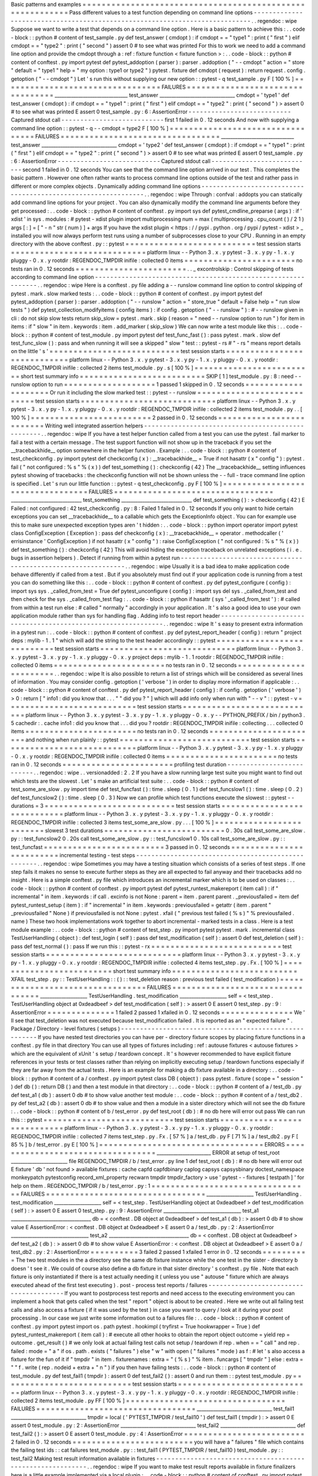 Basic
patterns
and
examples
=
=
=
=
=
=
=
=
=
=
=
=
=
=
=
=
=
=
=
=
=
=
=
=
=
=
=
=
=
=
=
=
=
=
=
=
=
=
=
=
=
=
=
=
=
=
=
=
=
=
=
=
=
=
=
=
=
=
Pass
different
values
to
a
test
function
depending
on
command
line
options
-
-
-
-
-
-
-
-
-
-
-
-
-
-
-
-
-
-
-
-
-
-
-
-
-
-
-
-
-
-
-
-
-
-
-
-
-
-
-
-
-
-
-
-
-
-
-
-
-
-
-
-
-
-
-
-
-
-
-
-
-
-
-
-
-
-
-
-
-
-
-
-
-
-
-
-
.
.
regendoc
:
wipe
Suppose
we
want
to
write
a
test
that
depends
on
a
command
line
option
.
Here
is
a
basic
pattern
to
achieve
this
:
.
.
code
-
block
:
:
python
#
content
of
test_sample
.
py
def
test_answer
(
cmdopt
)
:
if
cmdopt
=
=
"
type1
"
:
print
(
"
first
"
)
elif
cmdopt
=
=
"
type2
"
:
print
(
"
second
"
)
assert
0
#
to
see
what
was
printed
For
this
to
work
we
need
to
add
a
command
line
option
and
provide
the
cmdopt
through
a
:
ref
:
fixture
function
<
fixture
function
>
:
.
.
code
-
block
:
:
python
#
content
of
conftest
.
py
import
pytest
def
pytest_addoption
(
parser
)
:
parser
.
addoption
(
"
-
-
cmdopt
"
action
=
"
store
"
default
=
"
type1
"
help
=
"
my
option
:
type1
or
type2
"
)
pytest
.
fixture
def
cmdopt
(
request
)
:
return
request
.
config
.
getoption
(
"
-
-
cmdopt
"
)
Let
'
s
run
this
without
supplying
our
new
option
:
:
pytest
-
q
test_sample
.
py
F
[
100
%
]
=
=
=
=
=
=
=
=
=
=
=
=
=
=
=
=
=
=
=
=
=
=
=
=
=
=
=
=
=
=
=
=
=
FAILURES
=
=
=
=
=
=
=
=
=
=
=
=
=
=
=
=
=
=
=
=
=
=
=
=
=
=
=
=
=
=
=
=
=
_______________________________
test_answer
________________________________
cmdopt
=
'
type1
'
def
test_answer
(
cmdopt
)
:
if
cmdopt
=
=
"
type1
"
:
print
(
"
first
"
)
elif
cmdopt
=
=
"
type2
"
:
print
(
"
second
"
)
>
assert
0
#
to
see
what
was
printed
E
assert
0
test_sample
.
py
:
6
:
AssertionError
-
-
-
-
-
-
-
-
-
-
-
-
-
-
-
-
-
-
-
-
-
-
-
-
-
-
-
Captured
stdout
call
-
-
-
-
-
-
-
-
-
-
-
-
-
-
-
-
-
-
-
-
-
-
-
-
-
-
-
first
1
failed
in
0
.
12
seconds
And
now
with
supplying
a
command
line
option
:
:
pytest
-
q
-
-
cmdopt
=
type2
F
[
100
%
]
=
=
=
=
=
=
=
=
=
=
=
=
=
=
=
=
=
=
=
=
=
=
=
=
=
=
=
=
=
=
=
=
=
FAILURES
=
=
=
=
=
=
=
=
=
=
=
=
=
=
=
=
=
=
=
=
=
=
=
=
=
=
=
=
=
=
=
=
=
_______________________________
test_answer
________________________________
cmdopt
=
'
type2
'
def
test_answer
(
cmdopt
)
:
if
cmdopt
=
=
"
type1
"
:
print
(
"
first
"
)
elif
cmdopt
=
=
"
type2
"
:
print
(
"
second
"
)
>
assert
0
#
to
see
what
was
printed
E
assert
0
test_sample
.
py
:
6
:
AssertionError
-
-
-
-
-
-
-
-
-
-
-
-
-
-
-
-
-
-
-
-
-
-
-
-
-
-
-
Captured
stdout
call
-
-
-
-
-
-
-
-
-
-
-
-
-
-
-
-
-
-
-
-
-
-
-
-
-
-
-
second
1
failed
in
0
.
12
seconds
You
can
see
that
the
command
line
option
arrived
in
our
test
.
This
completes
the
basic
pattern
.
However
one
often
rather
wants
to
process
command
line
options
outside
of
the
test
and
rather
pass
in
different
or
more
complex
objects
.
Dynamically
adding
command
line
options
-
-
-
-
-
-
-
-
-
-
-
-
-
-
-
-
-
-
-
-
-
-
-
-
-
-
-
-
-
-
-
-
-
-
-
-
-
-
-
-
-
-
-
-
-
-
-
-
-
-
-
-
-
-
-
-
-
-
-
-
-
-
.
.
regendoc
:
wipe
Through
:
confval
:
addopts
you
can
statically
add
command
line
options
for
your
project
.
You
can
also
dynamically
modify
the
command
line
arguments
before
they
get
processed
:
.
.
code
-
block
:
:
python
#
content
of
conftest
.
py
import
sys
def
pytest_cmdline_preparse
(
args
)
:
if
'
xdist
'
in
sys
.
modules
:
#
pytest
-
xdist
plugin
import
multiprocessing
num
=
max
(
multiprocessing
.
cpu_count
(
)
/
2
1
)
args
[
:
]
=
[
"
-
n
"
str
(
num
)
]
+
args
If
you
have
the
xdist
plugin
<
https
:
/
/
pypi
.
python
.
org
/
pypi
/
pytest
-
xdist
>
_
installed
you
will
now
always
perform
test
runs
using
a
number
of
subprocesses
close
to
your
CPU
.
Running
in
an
empty
directory
with
the
above
conftest
.
py
:
:
pytest
=
=
=
=
=
=
=
=
=
=
=
=
=
=
=
=
=
=
=
=
=
=
=
=
=
=
=
test
session
starts
=
=
=
=
=
=
=
=
=
=
=
=
=
=
=
=
=
=
=
=
=
=
=
=
=
=
=
=
platform
linux
-
-
Python
3
.
x
.
y
pytest
-
3
.
x
.
y
py
-
1
.
x
.
y
pluggy
-
0
.
x
.
y
rootdir
:
REGENDOC_TMPDIR
inifile
:
collected
0
items
=
=
=
=
=
=
=
=
=
=
=
=
=
=
=
=
=
=
=
=
=
=
=
no
tests
ran
in
0
.
12
seconds
=
=
=
=
=
=
=
=
=
=
=
=
=
=
=
=
=
=
=
=
=
=
=
.
.
_
excontrolskip
:
Control
skipping
of
tests
according
to
command
line
option
-
-
-
-
-
-
-
-
-
-
-
-
-
-
-
-
-
-
-
-
-
-
-
-
-
-
-
-
-
-
-
-
-
-
-
-
-
-
-
-
-
-
-
-
-
-
-
-
-
-
-
-
-
-
-
-
-
-
-
-
-
-
.
.
regendoc
:
wipe
Here
is
a
conftest
.
py
file
adding
a
-
-
runslow
command
line
option
to
control
skipping
of
pytest
.
mark
.
slow
marked
tests
:
.
.
code
-
block
:
:
python
#
content
of
conftest
.
py
import
pytest
def
pytest_addoption
(
parser
)
:
parser
.
addoption
(
"
-
-
runslow
"
action
=
"
store_true
"
default
=
False
help
=
"
run
slow
tests
"
)
def
pytest_collection_modifyitems
(
config
items
)
:
if
config
.
getoption
(
"
-
-
runslow
"
)
:
#
-
-
runslow
given
in
cli
:
do
not
skip
slow
tests
return
skip_slow
=
pytest
.
mark
.
skip
(
reason
=
"
need
-
-
runslow
option
to
run
"
)
for
item
in
items
:
if
"
slow
"
in
item
.
keywords
:
item
.
add_marker
(
skip_slow
)
We
can
now
write
a
test
module
like
this
:
.
.
code
-
block
:
:
python
#
content
of
test_module
.
py
import
pytest
def
test_func_fast
(
)
:
pass
pytest
.
mark
.
slow
def
test_func_slow
(
)
:
pass
and
when
running
it
will
see
a
skipped
"
slow
"
test
:
:
pytest
-
rs
#
"
-
rs
"
means
report
details
on
the
little
'
s
'
=
=
=
=
=
=
=
=
=
=
=
=
=
=
=
=
=
=
=
=
=
=
=
=
=
=
=
test
session
starts
=
=
=
=
=
=
=
=
=
=
=
=
=
=
=
=
=
=
=
=
=
=
=
=
=
=
=
=
platform
linux
-
-
Python
3
.
x
.
y
pytest
-
3
.
x
.
y
py
-
1
.
x
.
y
pluggy
-
0
.
x
.
y
rootdir
:
REGENDOC_TMPDIR
inifile
:
collected
2
items
test_module
.
py
.
s
[
100
%
]
=
=
=
=
=
=
=
=
=
=
=
=
=
=
=
=
=
=
=
=
=
=
=
=
=
short
test
summary
info
=
=
=
=
=
=
=
=
=
=
=
=
=
=
=
=
=
=
=
=
=
=
=
=
=
=
SKIP
[
1
]
test_module
.
py
:
8
:
need
-
-
runslow
option
to
run
=
=
=
=
=
=
=
=
=
=
=
=
=
=
=
=
=
=
=
1
passed
1
skipped
in
0
.
12
seconds
=
=
=
=
=
=
=
=
=
=
=
=
=
=
=
=
=
=
=
=
Or
run
it
including
the
slow
marked
test
:
:
pytest
-
-
runslow
=
=
=
=
=
=
=
=
=
=
=
=
=
=
=
=
=
=
=
=
=
=
=
=
=
=
=
test
session
starts
=
=
=
=
=
=
=
=
=
=
=
=
=
=
=
=
=
=
=
=
=
=
=
=
=
=
=
=
platform
linux
-
-
Python
3
.
x
.
y
pytest
-
3
.
x
.
y
py
-
1
.
x
.
y
pluggy
-
0
.
x
.
y
rootdir
:
REGENDOC_TMPDIR
inifile
:
collected
2
items
test_module
.
py
.
.
[
100
%
]
=
=
=
=
=
=
=
=
=
=
=
=
=
=
=
=
=
=
=
=
=
=
=
=
=
2
passed
in
0
.
12
seconds
=
=
=
=
=
=
=
=
=
=
=
=
=
=
=
=
=
=
=
=
=
=
=
=
=
Writing
well
integrated
assertion
helpers
-
-
-
-
-
-
-
-
-
-
-
-
-
-
-
-
-
-
-
-
-
-
-
-
-
-
-
-
-
-
-
-
-
-
-
-
-
-
-
-
-
-
-
-
-
-
-
-
-
-
.
.
regendoc
:
wipe
If
you
have
a
test
helper
function
called
from
a
test
you
can
use
the
pytest
.
fail
marker
to
fail
a
test
with
a
certain
message
.
The
test
support
function
will
not
show
up
in
the
traceback
if
you
set
the
__tracebackhide__
option
somewhere
in
the
helper
function
.
Example
:
.
.
code
-
block
:
:
python
#
content
of
test_checkconfig
.
py
import
pytest
def
checkconfig
(
x
)
:
__tracebackhide__
=
True
if
not
hasattr
(
x
"
config
"
)
:
pytest
.
fail
(
"
not
configured
:
%
s
"
%
(
x
)
)
def
test_something
(
)
:
checkconfig
(
42
)
The
__tracebackhide__
setting
influences
pytest
showing
of
tracebacks
:
the
checkconfig
function
will
not
be
shown
unless
the
-
-
full
-
trace
command
line
option
is
specified
.
Let
'
s
run
our
little
function
:
:
pytest
-
q
test_checkconfig
.
py
F
[
100
%
]
=
=
=
=
=
=
=
=
=
=
=
=
=
=
=
=
=
=
=
=
=
=
=
=
=
=
=
=
=
=
=
=
=
FAILURES
=
=
=
=
=
=
=
=
=
=
=
=
=
=
=
=
=
=
=
=
=
=
=
=
=
=
=
=
=
=
=
=
=
______________________________
test_something
______________________________
def
test_something
(
)
:
>
checkconfig
(
42
)
E
Failed
:
not
configured
:
42
test_checkconfig
.
py
:
8
:
Failed
1
failed
in
0
.
12
seconds
If
you
only
want
to
hide
certain
exceptions
you
can
set
__tracebackhide__
to
a
callable
which
gets
the
ExceptionInfo
object
.
You
can
for
example
use
this
to
make
sure
unexpected
exception
types
aren
'
t
hidden
:
.
.
code
-
block
:
:
python
import
operator
import
pytest
class
ConfigException
(
Exception
)
:
pass
def
checkconfig
(
x
)
:
__tracebackhide__
=
operator
.
methodcaller
(
'
errisinstance
'
ConfigException
)
if
not
hasattr
(
x
"
config
"
)
:
raise
ConfigException
(
"
not
configured
:
%
s
"
%
(
x
)
)
def
test_something
(
)
:
checkconfig
(
42
)
This
will
avoid
hiding
the
exception
traceback
on
unrelated
exceptions
(
i
.
e
.
bugs
in
assertion
helpers
)
.
Detect
if
running
from
within
a
pytest
run
-
-
-
-
-
-
-
-
-
-
-
-
-
-
-
-
-
-
-
-
-
-
-
-
-
-
-
-
-
-
-
-
-
-
-
-
-
-
-
-
-
-
-
-
-
-
-
-
-
-
-
-
-
-
-
-
-
-
-
-
-
-
.
.
regendoc
:
wipe
Usually
it
is
a
bad
idea
to
make
application
code
behave
differently
if
called
from
a
test
.
But
if
you
absolutely
must
find
out
if
your
application
code
is
running
from
a
test
you
can
do
something
like
this
:
.
.
code
-
block
:
:
python
#
content
of
conftest
.
py
def
pytest_configure
(
config
)
:
import
sys
sys
.
_called_from_test
=
True
def
pytest_unconfigure
(
config
)
:
import
sys
del
sys
.
_called_from_test
and
then
check
for
the
sys
.
_called_from_test
flag
:
.
.
code
-
block
:
:
python
if
hasattr
(
sys
'
_called_from_test
'
)
:
#
called
from
within
a
test
run
else
:
#
called
"
normally
"
accordingly
in
your
application
.
It
'
s
also
a
good
idea
to
use
your
own
application
module
rather
than
sys
for
handling
flag
.
Adding
info
to
test
report
header
-
-
-
-
-
-
-
-
-
-
-
-
-
-
-
-
-
-
-
-
-
-
-
-
-
-
-
-
-
-
-
-
-
-
-
-
-
-
-
-
-
-
-
-
-
-
-
-
-
-
-
-
-
-
-
-
-
-
-
-
-
-
.
.
regendoc
:
wipe
It
'
s
easy
to
present
extra
information
in
a
pytest
run
:
.
.
code
-
block
:
:
python
#
content
of
conftest
.
py
def
pytest_report_header
(
config
)
:
return
"
project
deps
:
mylib
-
1
.
1
"
which
will
add
the
string
to
the
test
header
accordingly
:
:
pytest
=
=
=
=
=
=
=
=
=
=
=
=
=
=
=
=
=
=
=
=
=
=
=
=
=
=
=
test
session
starts
=
=
=
=
=
=
=
=
=
=
=
=
=
=
=
=
=
=
=
=
=
=
=
=
=
=
=
=
platform
linux
-
-
Python
3
.
x
.
y
pytest
-
3
.
x
.
y
py
-
1
.
x
.
y
pluggy
-
0
.
x
.
y
project
deps
:
mylib
-
1
.
1
rootdir
:
REGENDOC_TMPDIR
inifile
:
collected
0
items
=
=
=
=
=
=
=
=
=
=
=
=
=
=
=
=
=
=
=
=
=
=
=
no
tests
ran
in
0
.
12
seconds
=
=
=
=
=
=
=
=
=
=
=
=
=
=
=
=
=
=
=
=
=
=
=
.
.
regendoc
:
wipe
It
is
also
possible
to
return
a
list
of
strings
which
will
be
considered
as
several
lines
of
information
.
You
may
consider
config
.
getoption
(
'
verbose
'
)
in
order
to
display
more
information
if
applicable
:
.
.
code
-
block
:
:
python
#
content
of
conftest
.
py
def
pytest_report_header
(
config
)
:
if
config
.
getoption
(
'
verbose
'
)
>
0
:
return
[
"
info1
:
did
you
know
that
.
.
.
"
"
did
you
?
"
]
which
will
add
info
only
when
run
with
"
-
-
v
"
:
:
pytest
-
v
=
=
=
=
=
=
=
=
=
=
=
=
=
=
=
=
=
=
=
=
=
=
=
=
=
=
=
test
session
starts
=
=
=
=
=
=
=
=
=
=
=
=
=
=
=
=
=
=
=
=
=
=
=
=
=
=
=
=
platform
linux
-
-
Python
3
.
x
.
y
pytest
-
3
.
x
.
y
py
-
1
.
x
.
y
pluggy
-
0
.
x
.
y
-
-
PYTHON_PREFIX
/
bin
/
python3
.
5
cachedir
:
.
cache
info1
:
did
you
know
that
.
.
.
did
you
?
rootdir
:
REGENDOC_TMPDIR
inifile
:
collecting
.
.
.
collected
0
items
=
=
=
=
=
=
=
=
=
=
=
=
=
=
=
=
=
=
=
=
=
=
=
no
tests
ran
in
0
.
12
seconds
=
=
=
=
=
=
=
=
=
=
=
=
=
=
=
=
=
=
=
=
=
=
=
and
nothing
when
run
plainly
:
:
pytest
=
=
=
=
=
=
=
=
=
=
=
=
=
=
=
=
=
=
=
=
=
=
=
=
=
=
=
test
session
starts
=
=
=
=
=
=
=
=
=
=
=
=
=
=
=
=
=
=
=
=
=
=
=
=
=
=
=
=
platform
linux
-
-
Python
3
.
x
.
y
pytest
-
3
.
x
.
y
py
-
1
.
x
.
y
pluggy
-
0
.
x
.
y
rootdir
:
REGENDOC_TMPDIR
inifile
:
collected
0
items
=
=
=
=
=
=
=
=
=
=
=
=
=
=
=
=
=
=
=
=
=
=
=
no
tests
ran
in
0
.
12
seconds
=
=
=
=
=
=
=
=
=
=
=
=
=
=
=
=
=
=
=
=
=
=
=
profiling
test
duration
-
-
-
-
-
-
-
-
-
-
-
-
-
-
-
-
-
-
-
-
-
-
-
-
-
-
.
.
regendoc
:
wipe
.
.
versionadded
:
2
.
2
If
you
have
a
slow
running
large
test
suite
you
might
want
to
find
out
which
tests
are
the
slowest
.
Let
'
s
make
an
artificial
test
suite
:
.
.
code
-
block
:
:
python
#
content
of
test_some_are_slow
.
py
import
time
def
test_funcfast
(
)
:
time
.
sleep
(
0
.
1
)
def
test_funcslow1
(
)
:
time
.
sleep
(
0
.
2
)
def
test_funcslow2
(
)
:
time
.
sleep
(
0
.
3
)
Now
we
can
profile
which
test
functions
execute
the
slowest
:
:
pytest
-
-
durations
=
3
=
=
=
=
=
=
=
=
=
=
=
=
=
=
=
=
=
=
=
=
=
=
=
=
=
=
=
test
session
starts
=
=
=
=
=
=
=
=
=
=
=
=
=
=
=
=
=
=
=
=
=
=
=
=
=
=
=
=
platform
linux
-
-
Python
3
.
x
.
y
pytest
-
3
.
x
.
y
py
-
1
.
x
.
y
pluggy
-
0
.
x
.
y
rootdir
:
REGENDOC_TMPDIR
inifile
:
collected
3
items
test_some_are_slow
.
py
.
.
.
[
100
%
]
=
=
=
=
=
=
=
=
=
=
=
=
=
=
=
=
=
=
=
=
=
=
=
=
=
slowest
3
test
durations
=
=
=
=
=
=
=
=
=
=
=
=
=
=
=
=
=
=
=
=
=
=
=
=
=
0
.
30s
call
test_some_are_slow
.
py
:
:
test_funcslow2
0
.
20s
call
test_some_are_slow
.
py
:
:
test_funcslow1
0
.
10s
call
test_some_are_slow
.
py
:
:
test_funcfast
=
=
=
=
=
=
=
=
=
=
=
=
=
=
=
=
=
=
=
=
=
=
=
=
=
3
passed
in
0
.
12
seconds
=
=
=
=
=
=
=
=
=
=
=
=
=
=
=
=
=
=
=
=
=
=
=
=
=
incremental
testing
-
test
steps
-
-
-
-
-
-
-
-
-
-
-
-
-
-
-
-
-
-
-
-
-
-
-
-
-
-
-
-
-
-
-
-
-
-
-
-
-
-
-
-
-
-
-
-
-
-
-
-
-
-
-
.
.
regendoc
:
wipe
Sometimes
you
may
have
a
testing
situation
which
consists
of
a
series
of
test
steps
.
If
one
step
fails
it
makes
no
sense
to
execute
further
steps
as
they
are
all
expected
to
fail
anyway
and
their
tracebacks
add
no
insight
.
Here
is
a
simple
conftest
.
py
file
which
introduces
an
incremental
marker
which
is
to
be
used
on
classes
:
.
.
code
-
block
:
:
python
#
content
of
conftest
.
py
import
pytest
def
pytest_runtest_makereport
(
item
call
)
:
if
"
incremental
"
in
item
.
keywords
:
if
call
.
excinfo
is
not
None
:
parent
=
item
.
parent
parent
.
_previousfailed
=
item
def
pytest_runtest_setup
(
item
)
:
if
"
incremental
"
in
item
.
keywords
:
previousfailed
=
getattr
(
item
.
parent
"
_previousfailed
"
None
)
if
previousfailed
is
not
None
:
pytest
.
xfail
(
"
previous
test
failed
(
%
s
)
"
%
previousfailed
.
name
)
These
two
hook
implementations
work
together
to
abort
incremental
-
marked
tests
in
a
class
.
Here
is
a
test
module
example
:
.
.
code
-
block
:
:
python
#
content
of
test_step
.
py
import
pytest
pytest
.
mark
.
incremental
class
TestUserHandling
(
object
)
:
def
test_login
(
self
)
:
pass
def
test_modification
(
self
)
:
assert
0
def
test_deletion
(
self
)
:
pass
def
test_normal
(
)
:
pass
If
we
run
this
:
:
pytest
-
rx
=
=
=
=
=
=
=
=
=
=
=
=
=
=
=
=
=
=
=
=
=
=
=
=
=
=
=
test
session
starts
=
=
=
=
=
=
=
=
=
=
=
=
=
=
=
=
=
=
=
=
=
=
=
=
=
=
=
=
platform
linux
-
-
Python
3
.
x
.
y
pytest
-
3
.
x
.
y
py
-
1
.
x
.
y
pluggy
-
0
.
x
.
y
rootdir
:
REGENDOC_TMPDIR
inifile
:
collected
4
items
test_step
.
py
.
Fx
.
[
100
%
]
=
=
=
=
=
=
=
=
=
=
=
=
=
=
=
=
=
=
=
=
=
=
=
=
=
short
test
summary
info
=
=
=
=
=
=
=
=
=
=
=
=
=
=
=
=
=
=
=
=
=
=
=
=
=
=
XFAIL
test_step
.
py
:
:
TestUserHandling
:
:
(
)
:
:
test_deletion
reason
:
previous
test
failed
(
test_modification
)
=
=
=
=
=
=
=
=
=
=
=
=
=
=
=
=
=
=
=
=
=
=
=
=
=
=
=
=
=
=
=
=
=
FAILURES
=
=
=
=
=
=
=
=
=
=
=
=
=
=
=
=
=
=
=
=
=
=
=
=
=
=
=
=
=
=
=
=
=
____________________
TestUserHandling
.
test_modification
____________________
self
=
<
test_step
.
TestUserHandling
object
at
0xdeadbeef
>
def
test_modification
(
self
)
:
>
assert
0
E
assert
0
test_step
.
py
:
9
:
AssertionError
=
=
=
=
=
=
=
=
=
=
=
=
=
=
1
failed
2
passed
1
xfailed
in
0
.
12
seconds
=
=
=
=
=
=
=
=
=
=
=
=
=
=
=
We
'
ll
see
that
test_deletion
was
not
executed
because
test_modification
failed
.
It
is
reported
as
an
"
expected
failure
"
.
Package
/
Directory
-
level
fixtures
(
setups
)
-
-
-
-
-
-
-
-
-
-
-
-
-
-
-
-
-
-
-
-
-
-
-
-
-
-
-
-
-
-
-
-
-
-
-
-
-
-
-
-
-
-
-
-
-
-
-
-
-
-
-
-
-
-
-
If
you
have
nested
test
directories
you
can
have
per
-
directory
fixture
scopes
by
placing
fixture
functions
in
a
conftest
.
py
file
in
that
directory
You
can
use
all
types
of
fixtures
including
:
ref
:
autouse
fixtures
<
autouse
fixtures
>
which
are
the
equivalent
of
xUnit
'
s
setup
/
teardown
concept
.
It
'
s
however
recommended
to
have
explicit
fixture
references
in
your
tests
or
test
classes
rather
than
relying
on
implicitly
executing
setup
/
teardown
functions
especially
if
they
are
far
away
from
the
actual
tests
.
Here
is
an
example
for
making
a
db
fixture
available
in
a
directory
:
.
.
code
-
block
:
:
python
#
content
of
a
/
conftest
.
py
import
pytest
class
DB
(
object
)
:
pass
pytest
.
fixture
(
scope
=
"
session
"
)
def
db
(
)
:
return
DB
(
)
and
then
a
test
module
in
that
directory
:
.
.
code
-
block
:
:
python
#
content
of
a
/
test_db
.
py
def
test_a1
(
db
)
:
assert
0
db
#
to
show
value
another
test
module
:
.
.
code
-
block
:
:
python
#
content
of
a
/
test_db2
.
py
def
test_a2
(
db
)
:
assert
0
db
#
to
show
value
and
then
a
module
in
a
sister
directory
which
will
not
see
the
db
fixture
:
.
.
code
-
block
:
:
python
#
content
of
b
/
test_error
.
py
def
test_root
(
db
)
:
#
no
db
here
will
error
out
pass
We
can
run
this
:
:
pytest
=
=
=
=
=
=
=
=
=
=
=
=
=
=
=
=
=
=
=
=
=
=
=
=
=
=
=
test
session
starts
=
=
=
=
=
=
=
=
=
=
=
=
=
=
=
=
=
=
=
=
=
=
=
=
=
=
=
=
platform
linux
-
-
Python
3
.
x
.
y
pytest
-
3
.
x
.
y
py
-
1
.
x
.
y
pluggy
-
0
.
x
.
y
rootdir
:
REGENDOC_TMPDIR
inifile
:
collected
7
items
test_step
.
py
.
Fx
.
[
57
%
]
a
/
test_db
.
py
F
[
71
%
]
a
/
test_db2
.
py
F
[
85
%
]
b
/
test_error
.
py
E
[
100
%
]
=
=
=
=
=
=
=
=
=
=
=
=
=
=
=
=
=
=
=
=
=
=
=
=
=
=
=
=
=
=
=
=
=
=
ERRORS
=
=
=
=
=
=
=
=
=
=
=
=
=
=
=
=
=
=
=
=
=
=
=
=
=
=
=
=
=
=
=
=
=
=
_______________________
ERROR
at
setup
of
test_root
________________________
file
REGENDOC_TMPDIR
/
b
/
test_error
.
py
line
1
def
test_root
(
db
)
:
#
no
db
here
will
error
out
E
fixture
'
db
'
not
found
>
available
fixtures
:
cache
capfd
capfdbinary
caplog
capsys
capsysbinary
doctest_namespace
monkeypatch
pytestconfig
record_xml_property
recwarn
tmpdir
tmpdir_factory
>
use
'
pytest
-
-
fixtures
[
testpath
]
'
for
help
on
them
.
REGENDOC_TMPDIR
/
b
/
test_error
.
py
:
1
=
=
=
=
=
=
=
=
=
=
=
=
=
=
=
=
=
=
=
=
=
=
=
=
=
=
=
=
=
=
=
=
=
FAILURES
=
=
=
=
=
=
=
=
=
=
=
=
=
=
=
=
=
=
=
=
=
=
=
=
=
=
=
=
=
=
=
=
=
____________________
TestUserHandling
.
test_modification
____________________
self
=
<
test_step
.
TestUserHandling
object
at
0xdeadbeef
>
def
test_modification
(
self
)
:
>
assert
0
E
assert
0
test_step
.
py
:
9
:
AssertionError
_________________________________
test_a1
__________________________________
db
=
<
conftest
.
DB
object
at
0xdeadbeef
>
def
test_a1
(
db
)
:
>
assert
0
db
#
to
show
value
E
AssertionError
:
<
conftest
.
DB
object
at
0xdeadbeef
>
E
assert
0
a
/
test_db
.
py
:
2
:
AssertionError
_________________________________
test_a2
__________________________________
db
=
<
conftest
.
DB
object
at
0xdeadbeef
>
def
test_a2
(
db
)
:
>
assert
0
db
#
to
show
value
E
AssertionError
:
<
conftest
.
DB
object
at
0xdeadbeef
>
E
assert
0
a
/
test_db2
.
py
:
2
:
AssertionError
=
=
=
=
=
=
=
=
=
=
3
failed
2
passed
1
xfailed
1
error
in
0
.
12
seconds
=
=
=
=
=
=
=
=
=
=
The
two
test
modules
in
the
a
directory
see
the
same
db
fixture
instance
while
the
one
test
in
the
sister
-
directory
b
doesn
'
t
see
it
.
We
could
of
course
also
define
a
db
fixture
in
that
sister
directory
'
s
conftest
.
py
file
.
Note
that
each
fixture
is
only
instantiated
if
there
is
a
test
actually
needing
it
(
unless
you
use
"
autouse
"
fixture
which
are
always
executed
ahead
of
the
first
test
executing
)
.
post
-
process
test
reports
/
failures
-
-
-
-
-
-
-
-
-
-
-
-
-
-
-
-
-
-
-
-
-
-
-
-
-
-
-
-
-
-
-
-
-
-
-
-
-
-
-
If
you
want
to
postprocess
test
reports
and
need
access
to
the
executing
environment
you
can
implement
a
hook
that
gets
called
when
the
test
"
report
"
object
is
about
to
be
created
.
Here
we
write
out
all
failing
test
calls
and
also
access
a
fixture
(
if
it
was
used
by
the
test
)
in
case
you
want
to
query
/
look
at
it
during
your
post
processing
.
In
our
case
we
just
write
some
information
out
to
a
failures
file
:
.
.
code
-
block
:
:
python
#
content
of
conftest
.
py
import
pytest
import
os
.
path
pytest
.
hookimpl
(
tryfirst
=
True
hookwrapper
=
True
)
def
pytest_runtest_makereport
(
item
call
)
:
#
execute
all
other
hooks
to
obtain
the
report
object
outcome
=
yield
rep
=
outcome
.
get_result
(
)
#
we
only
look
at
actual
failing
test
calls
not
setup
/
teardown
if
rep
.
when
=
=
"
call
"
and
rep
.
failed
:
mode
=
"
a
"
if
os
.
path
.
exists
(
"
failures
"
)
else
"
w
"
with
open
(
"
failures
"
mode
)
as
f
:
#
let
'
s
also
access
a
fixture
for
the
fun
of
it
if
"
tmpdir
"
in
item
.
fixturenames
:
extra
=
"
(
%
s
)
"
%
item
.
funcargs
[
"
tmpdir
"
]
else
:
extra
=
"
"
f
.
write
(
rep
.
nodeid
+
extra
+
"
\
n
"
)
if
you
then
have
failing
tests
:
.
.
code
-
block
:
:
python
#
content
of
test_module
.
py
def
test_fail1
(
tmpdir
)
:
assert
0
def
test_fail2
(
)
:
assert
0
and
run
them
:
:
pytest
test_module
.
py
=
=
=
=
=
=
=
=
=
=
=
=
=
=
=
=
=
=
=
=
=
=
=
=
=
=
=
test
session
starts
=
=
=
=
=
=
=
=
=
=
=
=
=
=
=
=
=
=
=
=
=
=
=
=
=
=
=
=
platform
linux
-
-
Python
3
.
x
.
y
pytest
-
3
.
x
.
y
py
-
1
.
x
.
y
pluggy
-
0
.
x
.
y
rootdir
:
REGENDOC_TMPDIR
inifile
:
collected
2
items
test_module
.
py
FF
[
100
%
]
=
=
=
=
=
=
=
=
=
=
=
=
=
=
=
=
=
=
=
=
=
=
=
=
=
=
=
=
=
=
=
=
=
FAILURES
=
=
=
=
=
=
=
=
=
=
=
=
=
=
=
=
=
=
=
=
=
=
=
=
=
=
=
=
=
=
=
=
=
________________________________
test_fail1
________________________________
tmpdir
=
local
(
'
PYTEST_TMPDIR
/
test_fail10
'
)
def
test_fail1
(
tmpdir
)
:
>
assert
0
E
assert
0
test_module
.
py
:
2
:
AssertionError
________________________________
test_fail2
________________________________
def
test_fail2
(
)
:
>
assert
0
E
assert
0
test_module
.
py
:
4
:
AssertionError
=
=
=
=
=
=
=
=
=
=
=
=
=
=
=
=
=
=
=
=
=
=
=
=
=
2
failed
in
0
.
12
seconds
=
=
=
=
=
=
=
=
=
=
=
=
=
=
=
=
=
=
=
=
=
=
=
=
=
you
will
have
a
"
failures
"
file
which
contains
the
failing
test
ids
:
:
cat
failures
test_module
.
py
:
:
test_fail1
(
PYTEST_TMPDIR
/
test_fail10
)
test_module
.
py
:
:
test_fail2
Making
test
result
information
available
in
fixtures
-
-
-
-
-
-
-
-
-
-
-
-
-
-
-
-
-
-
-
-
-
-
-
-
-
-
-
-
-
-
-
-
-
-
-
-
-
-
-
-
-
-
-
-
-
-
-
-
-
-
-
-
-
-
-
-
-
-
-
.
.
regendoc
:
wipe
If
you
want
to
make
test
result
reports
available
in
fixture
finalizers
here
is
a
little
example
implemented
via
a
local
plugin
:
.
.
code
-
block
:
:
python
#
content
of
conftest
.
py
import
pytest
pytest
.
hookimpl
(
tryfirst
=
True
hookwrapper
=
True
)
def
pytest_runtest_makereport
(
item
call
)
:
#
execute
all
other
hooks
to
obtain
the
report
object
outcome
=
yield
rep
=
outcome
.
get_result
(
)
#
set
a
report
attribute
for
each
phase
of
a
call
which
can
#
be
"
setup
"
"
call
"
"
teardown
"
setattr
(
item
"
rep_
"
+
rep
.
when
rep
)
pytest
.
fixture
def
something
(
request
)
:
yield
#
request
.
node
is
an
"
item
"
because
we
use
the
default
#
"
function
"
scope
if
request
.
node
.
rep_setup
.
failed
:
print
(
"
setting
up
a
test
failed
!
"
request
.
node
.
nodeid
)
elif
request
.
node
.
rep_setup
.
passed
:
if
request
.
node
.
rep_call
.
failed
:
print
(
"
executing
test
failed
"
request
.
node
.
nodeid
)
if
you
then
have
failing
tests
:
.
.
code
-
block
:
:
python
#
content
of
test_module
.
py
import
pytest
pytest
.
fixture
def
other
(
)
:
assert
0
def
test_setup_fails
(
something
other
)
:
pass
def
test_call_fails
(
something
)
:
assert
0
def
test_fail2
(
)
:
assert
0
and
run
it
:
:
pytest
-
s
test_module
.
py
=
=
=
=
=
=
=
=
=
=
=
=
=
=
=
=
=
=
=
=
=
=
=
=
=
=
=
test
session
starts
=
=
=
=
=
=
=
=
=
=
=
=
=
=
=
=
=
=
=
=
=
=
=
=
=
=
=
=
platform
linux
-
-
Python
3
.
x
.
y
pytest
-
3
.
x
.
y
py
-
1
.
x
.
y
pluggy
-
0
.
x
.
y
rootdir
:
REGENDOC_TMPDIR
inifile
:
collected
3
items
test_module
.
py
Esetting
up
a
test
failed
!
test_module
.
py
:
:
test_setup_fails
Fexecuting
test
failed
test_module
.
py
:
:
test_call_fails
F
[
100
%
]
=
=
=
=
=
=
=
=
=
=
=
=
=
=
=
=
=
=
=
=
=
=
=
=
=
=
=
=
=
=
=
=
=
=
ERRORS
=
=
=
=
=
=
=
=
=
=
=
=
=
=
=
=
=
=
=
=
=
=
=
=
=
=
=
=
=
=
=
=
=
=
____________________
ERROR
at
setup
of
test_setup_fails
____________________
pytest
.
fixture
def
other
(
)
:
>
assert
0
E
assert
0
test_module
.
py
:
6
:
AssertionError
=
=
=
=
=
=
=
=
=
=
=
=
=
=
=
=
=
=
=
=
=
=
=
=
=
=
=
=
=
=
=
=
=
FAILURES
=
=
=
=
=
=
=
=
=
=
=
=
=
=
=
=
=
=
=
=
=
=
=
=
=
=
=
=
=
=
=
=
=
_____________________________
test_call_fails
______________________________
something
=
None
def
test_call_fails
(
something
)
:
>
assert
0
E
assert
0
test_module
.
py
:
12
:
AssertionError
________________________________
test_fail2
________________________________
def
test_fail2
(
)
:
>
assert
0
E
assert
0
test_module
.
py
:
15
:
AssertionError
=
=
=
=
=
=
=
=
=
=
=
=
=
=
=
=
=
=
=
=
2
failed
1
error
in
0
.
12
seconds
=
=
=
=
=
=
=
=
=
=
=
=
=
=
=
=
=
=
=
=
=
You
'
ll
see
that
the
fixture
finalizers
could
use
the
precise
reporting
information
.
PYTEST_CURRENT_TEST
environment
variable
-
-
-
-
-
-
-
-
-
-
-
-
-
-
-
-
-
-
-
-
-
-
-
-
-
-
-
-
-
-
-
-
-
-
-
-
-
-
-
-
-
-
-
-
.
.
versionadded
:
:
3
.
2
Sometimes
a
test
session
might
get
stuck
and
there
might
be
no
easy
way
to
figure
out
which
test
got
stuck
for
example
if
pytest
was
run
in
quiet
mode
(
-
q
)
or
you
don
'
t
have
access
to
the
console
output
.
This
is
particularly
a
problem
if
the
problem
helps
only
sporadically
the
famous
"
flaky
"
kind
of
tests
.
pytest
sets
a
PYTEST_CURRENT_TEST
environment
variable
when
running
tests
which
can
be
inspected
by
process
monitoring
utilities
or
libraries
like
psutil
<
https
:
/
/
pypi
.
python
.
org
/
pypi
/
psutil
>
_
to
discover
which
test
got
stuck
if
necessary
:
.
.
code
-
block
:
:
python
import
psutil
for
pid
in
psutil
.
pids
(
)
:
environ
=
psutil
.
Process
(
pid
)
.
environ
(
)
if
'
PYTEST_CURRENT_TEST
'
in
environ
:
print
(
f
'
pytest
process
{
pid
}
running
:
{
environ
[
"
PYTEST_CURRENT_TEST
"
]
}
'
)
During
the
test
session
pytest
will
set
PYTEST_CURRENT_TEST
to
the
current
test
:
ref
:
nodeid
<
nodeids
>
and
the
current
stage
which
can
be
setup
call
and
teardown
.
For
example
when
running
a
single
test
function
named
test_foo
from
foo_module
.
py
PYTEST_CURRENT_TEST
will
be
set
to
:
#
.
foo_module
.
py
:
:
test_foo
(
setup
)
#
.
foo_module
.
py
:
:
test_foo
(
call
)
#
.
foo_module
.
py
:
:
test_foo
(
teardown
)
In
that
order
.
.
.
note
:
:
The
contents
of
PYTEST_CURRENT_TEST
is
meant
to
be
human
readable
and
the
actual
format
can
be
changed
between
releases
(
even
bug
fixes
)
so
it
shouldn
'
t
be
relied
on
for
scripting
or
automation
.
Freezing
pytest
-
-
-
-
-
-
-
-
-
-
-
-
-
-
-
If
you
freeze
your
application
using
a
tool
like
PyInstaller
<
https
:
/
/
pyinstaller
.
readthedocs
.
io
>
_
in
order
to
distribute
it
to
your
end
-
users
it
is
a
good
idea
to
also
package
your
test
runner
and
run
your
tests
using
the
frozen
application
.
This
way
packaging
errors
such
as
dependencies
not
being
included
into
the
executable
can
be
detected
early
while
also
allowing
you
to
send
test
files
to
users
so
they
can
run
them
in
their
machines
which
can
be
useful
to
obtain
more
information
about
a
hard
to
reproduce
bug
.
Fortunately
recent
PyInstaller
releases
already
have
a
custom
hook
for
pytest
but
if
you
are
using
another
tool
to
freeze
executables
such
as
cx_freeze
or
py2exe
you
can
use
pytest
.
freeze_includes
(
)
to
obtain
the
full
list
of
internal
pytest
modules
.
How
to
configure
the
tools
to
find
the
internal
modules
varies
from
tool
to
tool
however
.
Instead
of
freezing
the
pytest
runner
as
a
separate
executable
you
can
make
your
frozen
program
work
as
the
pytest
runner
by
some
clever
argument
handling
during
program
startup
.
This
allows
you
to
have
a
single
executable
which
is
usually
more
convenient
.
.
.
code
-
block
:
:
python
#
contents
of
app_main
.
py
import
sys
if
len
(
sys
.
argv
)
>
1
and
sys
.
argv
[
1
]
=
=
'
-
-
pytest
'
:
import
pytest
sys
.
exit
(
pytest
.
main
(
sys
.
argv
[
2
:
]
)
)
else
:
#
normal
application
execution
:
at
this
point
argv
can
be
parsed
#
by
your
argument
-
parsing
library
of
choice
as
usual
.
.
.
This
allows
you
to
execute
tests
using
the
frozen
application
with
standard
pytest
command
-
line
options
:
:
.
/
app_main
-
-
pytest
-
-
verbose
-
-
tb
=
long
-
-
junitxml
=
results
.
xml
test
-
suite
/
